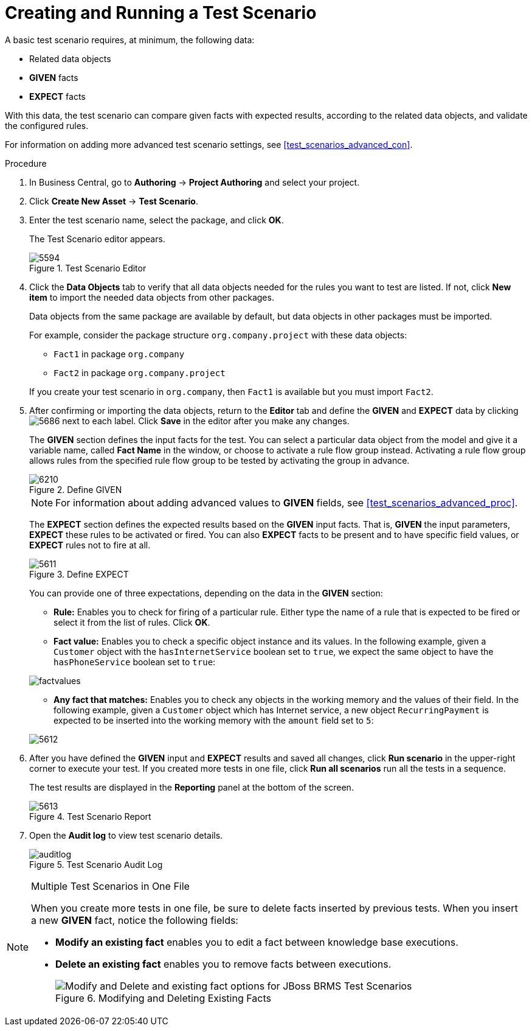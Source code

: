 [#test_scenarios_create_proc]
= Creating and Running a Test Scenario

A basic test scenario requires, at minimum, the following data:

* Related data objects
* *GIVEN* facts
* *EXPECT* facts

With this data, the test scenario can compare given facts with expected results, according to the related data objects, and validate the configured rules.

For information on adding more advanced test scenario settings, see <<test_scenarios_advanced_con>>.

.Procedure
. In Business Central, go to *Authoring* -> *Project Authoring* and select your project.
. Click *Create New Asset* -> *Test Scenario*.
. Enter the test scenario name, select the package, and click *OK*.
+
The Test Scenario editor appears.
+
.Test Scenario Editor
image::5594.png[]

. Click the *Data Objects* tab to verify that all data objects needed for the rules you want to test are listed. If not, click *New item* to import the needed data objects from other packages.
+
Data objects from the same package are available by default, but data objects in other packages must be imported.
+
For example, consider the package structure `org.company.project` with these data objects:
+
--
* `Fact1` in package `org.company`
* `Fact2` in package `org.company.project`
--
If you create your test scenario in `org.company`, then `Fact1` is available but you must import `Fact2`.
+
. After confirming or importing the data objects, return to the *Editor* tab and define the *GIVEN* and *EXPECT* data by clicking image:5686.png[] next to each label. Click *Save* in the editor after you make any changes.
+
The *GIVEN* section defines the input facts for the test. You can select a particular data object from the model and give it a variable name, called *Fact Name* in the window, or choose to activate a rule flow group instead. Activating a rule flow group allows rules from the specified rule flow group to be tested by activating the group in advance.
+
.Define GIVEN
image::6210.png[]
+
NOTE: For information about adding advanced values to *GIVEN* fields, see <<test_scenarios_advanced_proc>>.

+
The *EXPECT* section defines the expected results based on the *GIVEN* input facts. That is, *GIVEN* the input parameters, *EXPECT* these rules to be activated or fired. You can also *EXPECT* facts to be present and to have specific field values, or *EXPECT* rules not to fire at all.
+
.Define EXPECT
image::5611.png[]
+
You can provide one of three expectations, depending on the data in the *GIVEN* section:
+
--
* *Rule:* Enables you to check for firing of a particular rule. Either type the name of a rule that is expected to be fired or select it from the list of rules. Click *OK*.
* *Fact value:* Enables you to check a specific object instance and its values. In the following example, given a `Customer` object with the `hasInternetService` boolean set to `true`, we expect the same object to have the `hasPhoneService` boolean set to `true`:
--
+
image::factvalues.png[]
+
--
* *Any fact that matches:* Enables you to check any objects in the working memory and the values of their field. In the following example, given a `Customer` object which has Internet service, a new object `RecurringPayment` is expected to be inserted into the working memory with the `amount` field set to `5`:
--
+
image::5612.png[]

. After you have defined the *GIVEN* input and *EXPECT* results and saved all changes, click *Run scenario* in the upper-right corner to execute your test. If you created more tests in one file, click *Run all scenarios* run all the tests in a sequence.
+
The test results are displayed in the *Reporting* panel at the bottom of the screen.
+
.Test Scenario Report
image::5613.png[]

. Open the *Audit log* to view test scenario details.
+
.Test Scenario Audit Log
image::auditlog.png[]

.Multiple Test Scenarios in One File
[NOTE]
====
When you create more tests in one file, be sure to delete facts inserted by previous tests. When you insert a new *GIVEN* fact, notice the following fields:

* *Modify an existing fact* enables you to edit a fact between knowledge base executions.
* *Delete an existing fact* enables you to remove facts between executions.
+
.Modifying and Deleting Existing Facts
image::6211.png[Modify and Delete and existing fact options for JBoss BRMS Test Scenarios]
====
